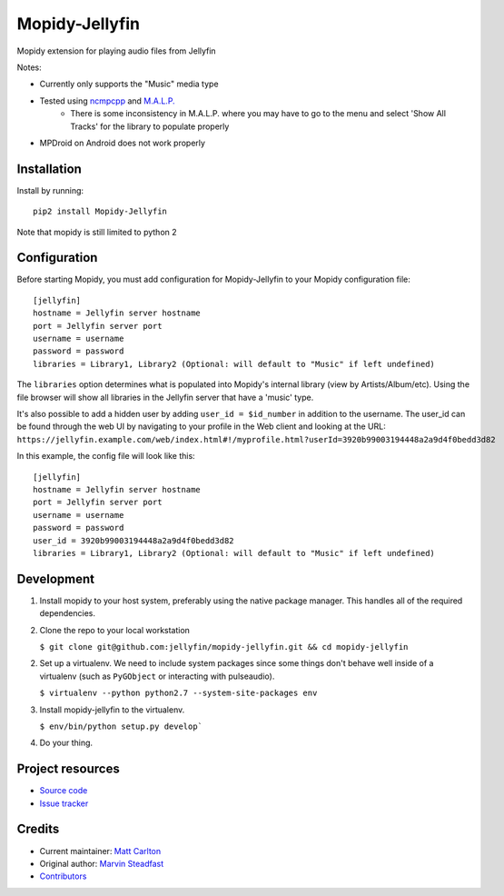 ****************************
Mopidy-Jellyfin
****************************

.. image:: https://img.shields.io/pypi/v/Mopidy-Jellyfin.svg?style=flat
    :target: https://pypi.python.org/pypi/Mopidy-Jellyfin/
    :alt: Latest PyPI version


Mopidy extension for playing audio files from Jellyfin

Notes:

- Currently only supports the "Music" media type
- Tested using `ncmpcpp <https://rybczak.net/ncmpcpp/>`_ and `M.A.L.P. <https://play.google.com/store/apps/details?id=org.gateshipone.malp>`_
    - There is some inconsistency in M.A.L.P. where you may have to go to the menu and select 'Show All Tracks' for the library to populate properly
- MPDroid on Android does not work properly


Installation
============

Install by running::

    pip2 install Mopidy-Jellyfin

Note that mopidy is still limited to python 2


Configuration
=============

Before starting Mopidy, you must add configuration for
Mopidy-Jellyfin to your Mopidy configuration file::

    [jellyfin]
    hostname = Jellyfin server hostname
    port = Jellyfin server port
    username = username
    password = password
    libraries = Library1, Library2 (Optional: will default to "Music" if left undefined)

The ``libraries`` option determines what is populated into Mopidy's internal library (view by Artists/Album/etc).  Using the file browser will show all libraries in the Jellyfin server that have a 'music' type.

It's also possible to add a hidden user by adding ``user_id = $id_number`` in addition to the username.  The user_id can be found through the web UI by navigating to your profile in the Web client and looking at the URL: ``https://jellyfin.example.com/web/index.html#!/myprofile.html?userId=3920b99003194448a2a9d4f0bedd3d82``

In this example, the config file will look like this::

    [jellyfin]
    hostname = Jellyfin server hostname
    port = Jellyfin server port
    username = username
    password = password
    user_id = 3920b99003194448a2a9d4f0bedd3d82
    libraries = Library1, Library2 (Optional: will default to "Music" if left undefined)


Development
===========

1. Install mopidy to your host system, preferably using the native package manager.  This handles all of the required dependencies.

2. Clone the repo to your local workstation

   ``$ git clone git@github.com:jellyfin/mopidy-jellyfin.git && cd mopidy-jellyfin``

2. Set up a virtualenv.  We need to include system packages since some things don't behave well inside of a virtualenv (such as ``PyGObject`` or interacting with pulseaudio).

   ``$ virtualenv --python python2.7 --system-site-packages env``

3. Install mopidy-jellyfin to the virtualenv.

   ``$ env/bin/python setup.py develop```

4. Do your thing.


Project resources
=================

- `Source code <https://github.com/jellyfin/mopidy-jellyfin>`_
- `Issue tracker <https://github.com/jellyfin/mopidy-jellyfin/issues>`_


Credits
=======

- Current maintainer: `Matt Carlton <https://github.com/mcarlton00>`_
- Original author: `Marvin Steadfast <https://github.com/xsteadfastx>`_
- `Contributors <https://github.com/jellyfin/mopidy-jellyfin/graphs/contributors>`_

